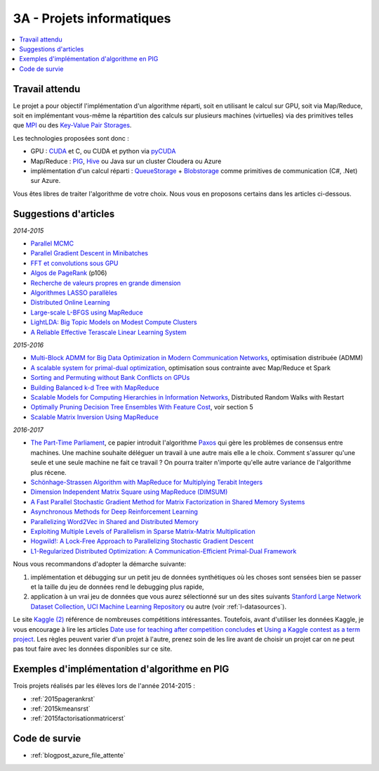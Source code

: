 

.. _l-projinfo3a:

.. index:: 3A

3A - Projets informatiques
==========================

.. contents::
    :local:



Travail attendu
+++++++++++++++

Le projet a pour objectif l'implémentation d'un algorithme réparti, 
soit en utilisant le calcul sur GPU, soit via Map/Reduce, 
soit en implémentant vous-même la répartition des calculs sur plusieurs machines (virtuelles) 
via des primitives telles que `MPI <http://fr.wikipedia.org/wiki/Message_Passing_Interface>`_ ou des 
`Key-Value Pair Storages <http://en.wikipedia.org/wiki/NoSQL>`_.

Les technologies proposées sont donc :

* GPU : `CUDA <http://fr.wikipedia.org/wiki/Compute_Unified_Device_Architecture>`_ et C, ou CUDA et python via 
  `pyCUDA <http://mathema.tician.de/software/pycuda/>`_
* Map/Reduce : `PIG <http://en.wikipedia.org/wiki/Pig_Latin>`_, 
  `Hive <http://fr.wikipedia.org/wiki/Hive>`_ ou Java sur un cluster Cloudera ou Azure
* implémentation d'un calcul réparti : `QueueStorage <http://azure.microsoft.com/fr-fr/documentation/articles/storage-dotnet-how-to-use-queues/>`_ + 
  `Blobstorage <http://azure.microsoft.com/fr-fr/documentation/articles/storage-dotnet-how-to-use-blobs/>`_ 
  comme primitives de communication (C#, .Net) sur Azure.

Vous êtes libres de traiter l'algorithme de votre choix.
Nous vous en proposons certains dans les articles ci-dessous.

Suggestions d'articles
++++++++++++++++++++++

*2014-2015*

* `Parallel MCMC <http://arxiv.org/pdf/1010.1595v3.pdf>`_
* `Parallel Gradient Descent in Minibatches <http://research.microsoft.com/pubs/158712/distr_mini_batch.pdf>`_
* `FFT et convolutions sous GPU <http://cadik.posvete.cz/papers/cadikm-iv06-gpu.pdf>`_
* `Algos de PageRank <http://lintool.github.io/MapReduceAlgorithms/MapReduce-book-final.pdf>`_ (p106)
* `Recherche de valeurs propres en grande dimension <http://arxiv.org/pdf/1304.1467v3.pdf>`_
* `Algorithmes LASSO parallèles <http://arxiv.org/pdf/1411.6520v1.pdf>`_
* `Distributed Online Learning <http://arxiv.org/pdf/1308.4568v3.pdf>`_
* `Large-scale L-BFGS using MapReduce <http://papers.nips.cc/paper/5333-large-scale-l-bfgs-using-mapreduce>`_
* `LightLDA: Big Topic Models on Modest Compute Clusters <http://arxiv.org/abs/1412.1576>`_
* `A Reliable Effective Terascale Linear Learning System <http://jmlr.org/papers/volume15/agarwal14a/agarwal14a.pdf>`_

*2015-2016*
  
* `Multi-Block ADMM for Big Data Optimization in Modern Communication Networks <http://arxiv.org/abs/1504.01809>`_, optimisation distribuée (ADMM)
* `A scalable system for primal-dual optimization <http://arxiv.org/pdf/1507.01461v1.pdf>`_, optimisation sous contrainte avec Map/Reduce et Spark
* `Sorting and Permuting without Bank Conflicts on GPUs <http://arxiv.org/abs/1507.01391>`_
* `Building Balanced k-d Tree with MapReduce <http://arxiv.org/abs/1512.06389>`_
* `Scalable Models for Computing Hierarchies in Information Networks <http://arxiv.org/abs/1601.00626>`_,
  Distributed Random Walks with Restart
* `Optimally Pruning Decision Tree Ensembles With Feature Cost <http://arxiv.org/pdf/1601.00955v1.pdf>`_, voir section 5
* `Scalable Matrix Inversion Using MapReduce <https://cs.uwaterloo.ca/~ashraf/pubs/hpdc14matrix.pdf>`_

*2016-2017*

* `The Part-Time Parliament <http://research.microsoft.com/en-us/um/people/lamport/pubs/pubs.html#lamport-paxos>`_, 
  ce papier introduit l'algorithme `Paxos <https://en.wikipedia.org/wiki/Paxos_(computer_science)>`_ qui gère les problèmes
  de consensus entre machines. Une machine souhaite déléguer un travail à une autre mais elle a le choix.
  Comment s'assurer qu'une seule et une seule machine ne fait ce travail ? 
  On pourra traiter n'importe qu'elle autre variance de l'algorithme plus récene.
* `Schönhage-Strassen Algorithm with MapReduce for Multiplying Terabit Integers <http://people.apache.org/~szetszwo/ssmr20110429.pdf>`_
* `Dimension Independent Matrix Square using MapReduce (DIMSUM) <http://stanford.edu/~rezab/papers/dimsum.pdf>`_
* `A Fast Parallel Stochastic Gradient Method for Matrix Factorization in Shared Memory Systems <http://jmlr.org/papers/v17/15-471.html>`_
* `Asynchronous Methods for Deep Reinforcement Learning <http://arxiv.org/pdf/1602.01783.pdf>`_
* `Parallelizing Word2Vec in Shared and Distributed Memory <http://arxiv.org/abs/1604.04661>`_
* `Exploiting Multiple Levels of Parallelism in Sparse Matrix-Matrix Multiplication <http://arxiv.org/abs/1510.00844>`_
* `Hogwild!: A Lock-Free Approach to Parallelizing Stochastic Gradient Descent <https://arxiv.org/pdf/1106.5730v2.pdf>`_
* `L1-Regularized Distributed Optimization: A Communication-Efficient Primal-Dual Framework <http://arxiv.org/pdf/1512.04011v2.pdf>`_


Nous vous recommandons d'adopter la démarche suivante:

#. implémentation et débugging sur un petit jeu de données synthétiques 
   où les choses sont sensées bien se passer 
   et la taille du jeu de données rend le debugging plus rapide,
#. application à un vrai jeu de données que vous aurez sélectionné sur un des sites suivants
   `Stanford Large Network Dataset Collection <http://snap.stanford.edu/data/>`_, 
   `UCI Machine Learning Repository <https://archive.ics.uci.edu/ml/datasets.html>`_
   ou autre (voir :ref:`l-datasources`).


Le site 
`Kaggle <https://www.kaggle.com/competitions/search?SearchVisibility=AllCompetitions&ShowActive=true&ShowCompleted=true&ShowProspect=true&ShowOpenToAll=true&ShowPrivate=true&ShowLimited=true&DeadlineColumnSort=Descending>`_ `(2) <http://inclass.kaggle.com/>`_
référence de nombreuses compétitions intéressantes.
Toutefois, avant d'utiliser les données Kaggle, je vous encourage à lire les articles 
`Date use for teaching after competition concludes <http://www.kaggle.com/c/decoding-the-human-brain/forums/t/8331/date-use-for-teaching-after-competition-concludes>`_
et `Using a Kaggle contest as a term project <http://www.kaggle.com/forums/t/2745/using-a-kaggle-contest-as-a-term-project>`_.
Les règles peuvent varier d'un projet à l'autre, prenez soin de les lire avant de choisir un projet
car on ne peut pas tout faire avec les données disponibles sur ce site.


.. index:: PageRank, k-means, factorisation de matrice


Exemples d'implémentation d'algorithme en PIG
+++++++++++++++++++++++++++++++++++++++++++++

Trois projets réalisés par les élèves lors de l'année 2014-2015 :

* :ref:`2015pagerankrst`
* :ref:`2015kmeansrst`
* :ref:`2015factorisationmatricerst`

Code de survie
++++++++++++++

* :ref:`blogpost_azure_file_attente`



